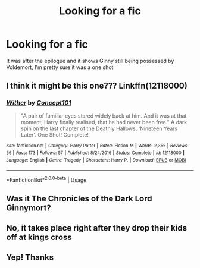 #+TITLE: Looking for a fic

* Looking for a fic
:PROPERTIES:
:Author: Majin-Mid
:Score: 3
:DateUnix: 1561217666.0
:DateShort: 2019-Jun-22
:FlairText: Request
:END:
It was after the epilogue and it shows Ginny still being possessed by Voldemort, I'm pretty sure it was a one shot


** I think it might be this one??? Linkffn(12118000)
:PROPERTIES:
:Author: bex1399
:Score: 3
:DateUnix: 1561226981.0
:DateShort: 2019-Jun-22
:END:

*** [[https://www.fanfiction.net/s/12118000/1/][*/Wither/*]] by [[https://www.fanfiction.net/u/7268383/Concept101][/Concept101/]]

#+begin_quote
  "A pair of familiar eyes stared widely back at him. And it was at that moment, Harry finally realised, that he had never been free." A dark spin on the last chapter of the Deathly Hallows, 'Nineteen Years Later'. One Shot! Complete!
#+end_quote

^{/Site/:} ^{fanfiction.net} ^{*|*} ^{/Category/:} ^{Harry} ^{Potter} ^{*|*} ^{/Rated/:} ^{Fiction} ^{M} ^{*|*} ^{/Words/:} ^{2,355} ^{*|*} ^{/Reviews/:} ^{56} ^{*|*} ^{/Favs/:} ^{173} ^{*|*} ^{/Follows/:} ^{57} ^{*|*} ^{/Published/:} ^{8/24/2016} ^{*|*} ^{/Status/:} ^{Complete} ^{*|*} ^{/id/:} ^{12118000} ^{*|*} ^{/Language/:} ^{English} ^{*|*} ^{/Genre/:} ^{Tragedy} ^{*|*} ^{/Characters/:} ^{Harry} ^{P.} ^{*|*} ^{/Download/:} ^{[[http://www.ff2ebook.com/old/ffn-bot/index.php?id=12118000&source=ff&filetype=epub][EPUB]]} ^{or} ^{[[http://www.ff2ebook.com/old/ffn-bot/index.php?id=12118000&source=ff&filetype=mobi][MOBI]]}

--------------

*FanfictionBot*^{2.0.0-beta} | [[https://github.com/tusing/reddit-ffn-bot/wiki/Usage][Usage]]
:PROPERTIES:
:Author: FanfictionBot
:Score: 1
:DateUnix: 1561227028.0
:DateShort: 2019-Jun-22
:END:


** Was it The Chronicles of the Dark Lord Ginnymort?
:PROPERTIES:
:Author: 15_Redstones
:Score: 1
:DateUnix: 1561217703.0
:DateShort: 2019-Jun-22
:END:


** No, it takes place right after they drop their kids off at kings cross
:PROPERTIES:
:Author: Majin-Mid
:Score: 1
:DateUnix: 1561224778.0
:DateShort: 2019-Jun-22
:END:


** Yep! Thanks
:PROPERTIES:
:Author: Majin-Mid
:Score: 1
:DateUnix: 1561230337.0
:DateShort: 2019-Jun-22
:END:
